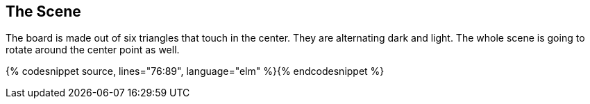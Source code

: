 The Scene
---------
:source: https://raw.githubusercontent.com/macrozone/elm-hexagon-tutorial/chapter/dancefloor/src/Hexagon.elm

The board is made out of six triangles that touch in the center. They are alternating dark and light.
The whole scene is going to rotate around the center point as well.

{% codesnippet source, lines="76:89", language="elm" %}{% endcodesnippet %}
